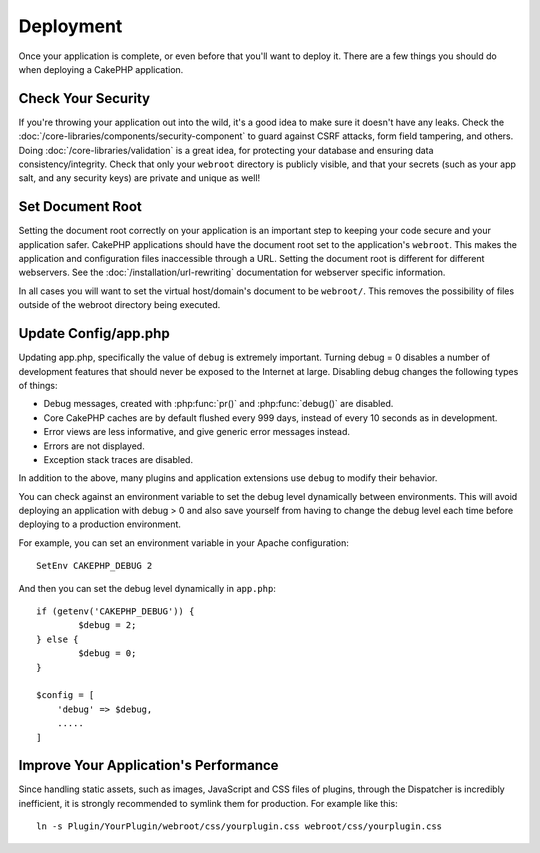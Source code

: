 Deployment
##########

Once your application is complete, or even before that you'll want to deploy it.
There are a few things you should do when deploying a CakePHP application.

Check Your Security
===================

If you're throwing your application out into the wild, it's a good idea to make
sure it doesn't have any leaks. Check the
:doc:`/core-libraries/components/security-component` to guard against CSRF
attacks, form field tampering, and others. Doing
:doc:`/core-libraries/validation` is a great idea, for protecting your database
and ensuring data consistency/integrity. Check that only your ``webroot`` directory is
publicly visible, and that your secrets (such as your app salt, and any security
keys) are private and unique as well!

Set Document Root
=================

Setting the document root correctly on your application is an important step to
keeping your code secure and your application safer. CakePHP applications
should have the document root set to the application's ``webroot``. This
makes the application and configuration files inaccessible through a URL.
Setting the document root is different for different webservers. See the
:doc:`/installation/url-rewriting` documentation for webserver specific
information.

In all cases you will want to set the virtual host/domain's document to be
``webroot/``. This removes the possibility of files outside of the webroot
directory being executed.

Update Config/app.php
=====================

Updating app.php, specifically the value of ``debug`` is extremely important.
Turning debug = 0 disables a number of development features that should never be
exposed to the Internet at large. Disabling debug changes the following types of
things:

* Debug messages, created with :php:func:`pr()` and :php:func:`debug()` are
  disabled.
* Core CakePHP caches are by default flushed every 999 days, instead of every
  10 seconds as in development.
* Error views are less informative, and give generic error messages instead.
* Errors are not displayed.
* Exception stack traces are disabled.

In addition to the above, many plugins and application extensions use ``debug``
to modify their behavior.

You can check against an environment variable to set the debug level dynamically
between environments. This will avoid deploying an application with debug > 0 and
also save yourself from having to change the debug level each time before deploying
to a production environment.

For example, you can set an environment variable in your Apache configuration::

	SetEnv CAKEPHP_DEBUG 2

And then you can set the debug level dynamically in ``app.php``::

	if (getenv('CAKEPHP_DEBUG')) {
		$debug = 2;
	} else {
		$debug = 0;
	}

	$config = [
	    'debug' => $debug,
	    .....
	]

.. _symlink-assets:

Improve Your Application's Performance
======================================

Since handling static assets, such as images, JavaScript and CSS files of plugins,
through the Dispatcher is incredibly inefficient, it is strongly recommended to symlink
them for production. For example like this::

    ln -s Plugin/YourPlugin/webroot/css/yourplugin.css webroot/css/yourplugin.css

.. meta::
    :title lang=en: Deployment
    :keywords lang=en: stack traces,application extensions,set document,installation documentation,development features,generic error,document root,func,debug,caches,error messages,configuration files,webroot,deployment,cakephp,applications
